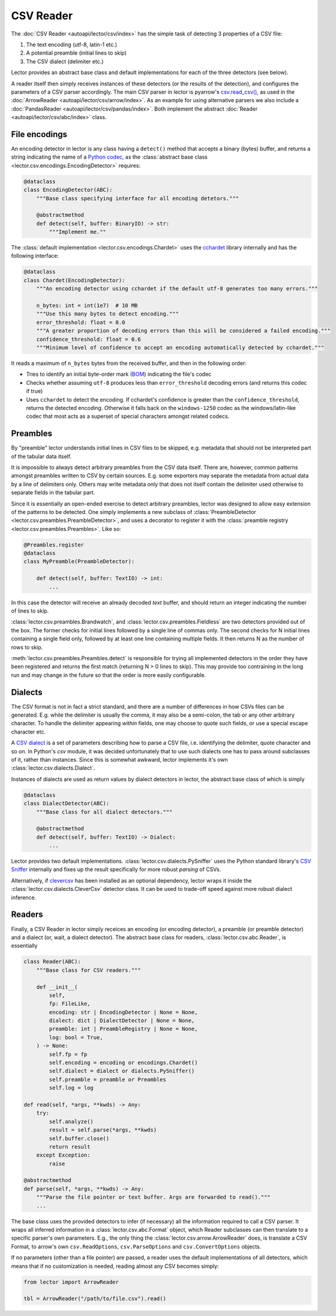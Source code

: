 CSV Reader
==========

The :doc:`CSV Reader <autoapi/lector/csv/index>` has the simple task of detecting 3
properties of a CSV file:

1. The text encoding (utf-8, latin-1 etc.)
2. A potential preamble (initial lines to skip)
3. The CSV dialect (delimiter etc.)

Lector provides an abstract base class and default implementations for each of
the three detectors (see below).

A reader itself then simply receives instances of these detectors (or the results
of the detection), and configures the parameters of a CSV parser accordingly. The
main CSV parser in lector is pyarrow's `csv.read_csv() <https://arrow.apache.org/docs/python/generated/pyarrow.csv.read_csv.html>`_,
as used in the :doc:`ArrowReader <autoapi/lector/csv/arrow/index>`. As an example
for using alternative parsers we also include a :doc:`PandasReader <autoapi/lector/csv/pandas/index>`.
Both implement the abstract :doc:`Reader <autoapi/lector/csv/abc/index>` class.

File encodings
--------------

An encoding detector in lector is any class having a ``detect()`` method that
accepts a binary (bytes) buffer, and returns a string indicating the name of
a `Python codec <https://docs.python.org/3/library/codecs.html>`_, as the
:class:`abstract base class <lector.csv.encodings.EncodingDetector>` requires:

.. code-block:: python

    @dataclass
    class EncodingDetector(ABC):
        """Base class specifying interface for all encoding detetors."""

        @abstractmethod
        def detect(self, buffer: BinaryIO) -> str:
            """Implement me.""


The :class:`default implementation <lector.csv.encodings.Chardet>` uses the
`cchardet <https://github.com/PyYoshi/cChardet>`_ library internally and has the following
interface:

.. code-block:: python

    @dataclass
    class Chardet(EncodingDetector):
        """An encoding detector using cchardet if the default utf-8 generates too many errors."""

        n_bytes: int = int(1e7)  # 10 MB
        """Use this many bytes to detect encoding."""
        error_threshold: float = 0.0
        """A greater proportion of decoding errors than this will be considered a failed encoding."""
        confidence_threshold: float = 0.6
        """Minimum level of confidence to accept an encoding automatically detected by cchardet."""

It reads a maximum of ``n_bytes`` bytes from the received buffer, and then in the following
order:

- Tries to identify an initial byte-order mark (`BOM <https://en.wikipedia.org/wiki/Byte_order_mark>`_)
  indicating the file's codec
- Checks whether assuming ``utf-8`` produces less than ``error_threshold`` decoding errors
  (and returns this codec if true)
- Uses ``cchardet`` to detect the encoding. If cchardet's confidence is greater than the
  ``confidence_threshold``, returns the detected encoding. Otherwise it falls back on the
  ``windows-1250`` codec as the windows/latin-like codec that most acts as a superset of
  special characters amongst related codecs.


Preambles
---------

By "preamble" lector understands initial lines in CSV files to be skipped, e.g. metadata
that should not be interpreted part of the tabular data itself.

It is impossible to always detect arbitrary preambles from the CSV data itself. There are,
however, common patterns amongst preambles written to CSV by certain sources. E.g.
some exporters may separate the metadata from actual data by a line of delimiters only.
Others may write metadata only that does not itself contain the delimiter used otherwise
to separate fields in the tabular part.

Since it is essentially an open-ended exercise to detect arbitrary preambles, lector was
designed to allow easy extension of the patterns to be detected. One simply implements
a new subclass of :class:`PreambleDetector <lector.csv.preambles.PreambleDetector>`, and
uses a decorator to register it with the :class:`preamble registry <lector.csv.preambles.Preambles>`.
Like so:

.. code-block:: python

    @Preambles.register
    @dataclass
    class MyPreamble(PreambleDetector):

        def detect(self, buffer: TextIO) -> int:
            ...

In this case the detector will receive an already decoded *text* buffer, and should
return an integer indicating the number of lines to skip.

:class:`lector.csv.preambles.Brandwatch`, and :class:`lector.csv.preambles.Fieldless`
are two detectors provided out of the box. The former checks for initial lines followed
by a single line of commas only. The second checks for N initial lines containing a single
field only, followed by at least one line containing multiple fields. It then returns N as
the number of rows to skip.

:meth:`lector.csv.preambles.Preambles.detect` is responsible for trying all
implemented detectors in the order they have been registered and returns the first match
(returning N > 0 lines to skip). This may provide too contraining in the long run and
may change in the future so that the order is more easily configurable.

Dialects
--------

The CSV format is not in fact a strict standard, and there are a number of differences
in how CSVs files can be generated. E.g. while the delimiter is usually the comma, it may
also be a semi-colon, the tab or any other arbitrary character. To handle the delimiter
appearing *within* fields, one may choose to quote such fields, or use a special escape
character etc.

A `CSV dialect <https://docs.python.org/3/library/csv.html#dialects-and-formatting-parameters>`_
is a set of parameters describing how to parse a CSV file, i.e. identifying the delimiter,
quote character and so on. In Python's `csv` module, it was decided unfortunately that
to use such dialects one has to pass around subclasses of it, rather than instances. Since
this is somewhat awkward, lector implements it's own :class:`lector.csv.dialects.Dialect`.

Instances of dialects are used as return values by dialect detectors in lector, the abstract
base class of which is simply

.. code-block:: python

    @dataclass
    class DialectDetector(ABC):
        """Base class for all dialect detectors."""

        @abstractmethod
        def detect(self, buffer: TextIO) -> Dialect:
            ...

Lector provides two default implementations. :class:`lector.csv.dialects.PySniffer` uses the
Python standard library's `CSV Sniffer <https://docs.python.org/3/library/csv.html#csv.Sniffer>`_
internally and fixes up the result specifically for more robust *parsing* of CSVs.

Alternatively, if `clevercsv <https://github.com/alan-turing-institute/CleverCSV>`_ has
been installed as an optional dependency, lector wraps it inside the
:class:`lector.csv.dialects.CleverCsv` detector class. It can be used to trade-off speed
against more robust dialect inference.

Readers
-------

Finally, a CSV Reader in lector simply receices an encoding (or encoding detector),
a preamble (or preamble detector) and a dialect (or, wait, a dialect detector). The
abstract base class for readers, :class:`lector.csv.abc.Reader`, is essentially

.. code-block:: python

    class Reader(ABC):
        """Base class for CSV readers."""

        def __init__(
            self,
            fp: FileLike,
            encoding: str | EncodingDetector | None = None,
            dialect: dict | DialectDetector | None = None,
            preamble: int | PreambleRegistry | None = None,
            log: bool = True,
        ) -> None:
            self.fp = fp
            self.encoding = encoding or encodings.Chardet()
            self.dialect = dialect or dialects.PySniffer()
            self.preamble = preamble or Preambles
            self.log = log

    def read(self, *args, **kwds) -> Any:
        try:
            self.analyze()
            result = self.parse(*args, **kwds)
            self.buffer.close()
            return result
        except Exception:
            raise

    @abstractmethod
    def parse(self, *args, **kwds) -> Any:
        """Parse the file pointer or text buffer. Args are forwarded to read()."""
        ...

The base class uses the provided detectors to infer (if necessary) all the information
required to call a CSV parser. It wraps all inferred information in a
:class:`lector.csv.abc.Format` object, which Reader subclasses can then translate
to a specific parser's own parameters. E.g., the only thing the :class:`lector.csv.arrow.ArrowReader`
does, is translate a CSV Format, to arrow's own ``csv.ReadOptions``, ``csv.ParseOptions``
and ``csv.ConvertOptions`` objects.

If no parameters (other than a file pointer) are passed, a reader uses the default
implementations of all detectors, which means that if no customization is needed,
reading almost any CSV becomes simply:

.. code-block:: python

    from lector import ArrowReader

    tbl = ArrowReader("/path/to/file.csv").read()
